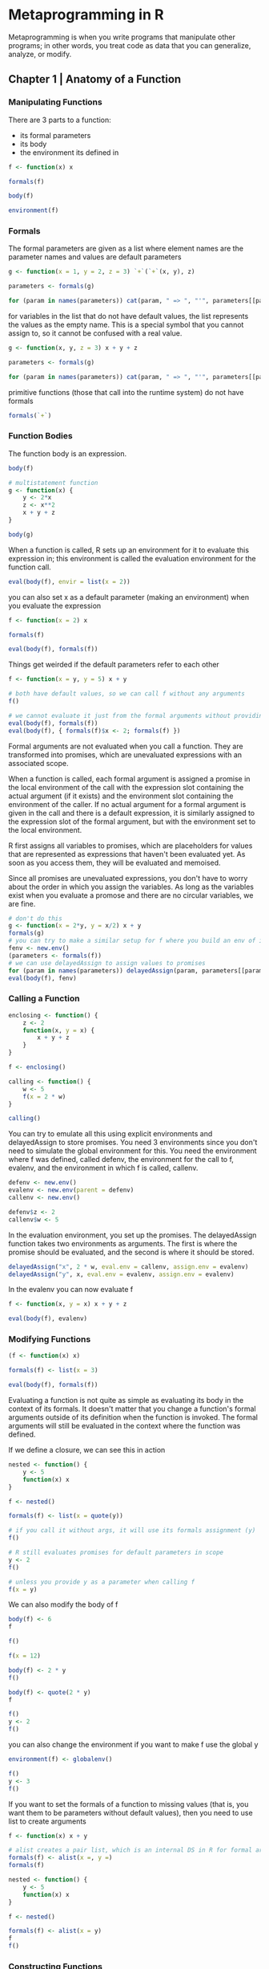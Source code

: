 * Metaprogramming in R
:PROPERTIES:
:header-args: :session R-session :results output value table :colnames yes
:END:

Metaprogramming is when you write programs that manipulate other programs; in other words, you treat code as data that you can generalize, analyze, or modify. 

** Chapter 1 | Anatomy of a Function
*** Manipulating Functions

There are 3 parts to a function: 
- its formal parameters
- its body
- the environment its defined in


#+BEGIN_SRC R :post round-tbl[:colnames yes](*this*)
f <- function(x) x

formals(f)

body(f)

environment(f)
#+END_SRC
*** Formals 

The formal parameters are given as a list where element names are the parameter names and values are default parameters 

#+BEGIN_SRC R :post round-tbl[:colnames yes](*this*)
g <- function(x = 1, y = 2, z = 3) `+`(`+`(x, y), z)

parameters <- formals(g)

for (param in names(parameters)) cat(param, " => ", "'", parameters[[param]], "'", "\n", sep = "")
#+END_SRC

for variables in the list that do not have default values, the list represents the values as the empty name. This is a special symbol that you cannot assign to, so it cannot be confused with a real value. 

#+BEGIN_SRC R :post round-tbl[:colnames yes](*this*)
g <- function(x, y, z = 3) x + y + z

parameters <- formals(g)

for (param in names(parameters)) cat(param, " => ", "'", parameters[[param]], "'", " (", class(parameters[[param]]), ")\n", sep = "")

#+END_SRC

primitive functions (those that call into the runtime system) do not have formals

#+BEGIN_SRC R :post round-tbl[:colnames yes](*this*)
formals(`+`)
#+END_SRC
*** Function Bodies 

The function body is an expression. 

#+BEGIN_SRC R :post round-tbl[:colnames yes](*this*)
body(f)

# multistatement function
g <- function(x) {
    y <- 2*x
    z <- x**2
    x + y + z
}

body(g)
#+END_SRC

When a function is called, R sets up an environment for it to evaluate this expression in; this environment is called the evaluation environment for the function call. 

#+BEGIN_SRC R :post round-tbl[:colnames yes](*this*)
eval(body(f), envir = list(x = 2))
#+END_SRC

you can also set x as a default parameter (making an environment) when you evaluate the expression 

#+BEGIN_SRC R :post round-tbl[:colnames yes](*this*)
f <- function(x = 2) x

formals(f)

eval(body(f), formals(f))
#+END_SRC

Things get weirded if the default parameters refer to each other 

#+BEGIN_SRC R :post round-tbl[:colnames yes](*this*)
f <- function(x = y, y = 5) x + y

# both have default values, so we can call f without any arguments
f()

# we cannot evaluate it just from the formal arguments without providing values
eval(body(f), formals(f))
eval(body(f), { formals(f)$x <- 2; formals(f) })
#+END_SRC

Formal arguments are not evaluated when you call a function. They are transformed into promises, which are unevaluated expressions with an associated scope. 

When a function is called, each formal argument is assigned a promise in the local environment of the call with the expression slot containing the actual argument (if it exists) and the environment slot containing the environment of the caller. If no actual argument for a formal argument is given in the call and there is a default expression, it is similarly assigned to the expression slot of the formal argument, but with the environment set to the local environment. 

R first assigns all variables to promises, which are placeholders for values that are represented as expressions that haven't been evaluated yet. As soon as you access them, they will be evaluated and memoised. 

Since all promises are unevaluated expressions, you don't have to worry about the order in which you assign the variables. As long as the variables exist when you evaluate a promose and there are no circular variables, we are fine. 

#+BEGIN_SRC R :post round-tbl[:colnames yes](*this*)
# don't do this
g <- function(x = 2*y, y = x/2) x + y
formals(g)
# you can try to make a similar setup for f where you build an env of its formals as promises. 
fenv <- new.env()
(parameters <- formals(f))
# we can use delayedAssign to assign values to promises
for (param in names(parameters)) delayedAssign(param, parameters[[param]], fenv, fenv)
eval(body(f), fenv)
#+END_SRC

*** Calling a Function 

#+BEGIN_SRC R :post round-tbl[:colnames yes](*this*)
enclosing <- function() {
    z <- 2
    function(x, y = x) {
        x + y + z
    }
}

f <- enclosing()

calling <- function() {
    w <- 5
    f(x = 2 * w)
}

calling()
#+END_SRC

You can try to emulate all this using explicit environments and delayedAssign to store promises. You need 3 environments since you don't need to simulate the global environment for this. You need the environment where f was defined, called defenv, the environment for the call to f, evalenv, and the environment in which f is called, callenv. 

#+BEGIN_SRC R :post round-tbl[:colnames yes](*this*)
defenv <- new.env()
evalenv <- new.env(parent = defenv)
callenv <- new.env()

defenv$z <- 2
callenv$w <- 5
#+END_SRC

In the evaluation environment, you set up the promises. The delayedAssign function takes two environments as arguments. The first is where the promise should be evaluated, and the second is where it should be stored. 

#+BEGIN_SRC R :post round-tbl[:colnames yes](*this*)
delayedAssign("x", 2 * w, eval.env = callenv, assign.env = evalenv)
delayedAssign("y", x, eval.env = evalenv, assign.env = evalenv)
#+END_SRC

In the evalenv you can now evaluate f 

#+BEGIN_SRC R :post round-tbl[:colnames yes](*this*)
f <- function(x, y = x) x + y + z

eval(body(f), evalenv)
#+END_SRC

*** Modifying Functions 

#+BEGIN_SRC R :post round-tbl[:colnames yes](*this*)
(f <- function(x) x)

formals(f) <- list(x = 3)

eval(body(f), formals(f))
#+END_SRC

Evaluating a function is not quite as simple as evaluating its body in the context of its formals. It doesn't matter that you change a function's formal arguments outside of its definition when the function is invoked. The formal arguments will still be evaluated in the context where the function was defined. 

If we define a closure, we can see this in action 

#+BEGIN_SRC R :post round-tbl[:colnames yes](*this*)
nested <- function() {
    y <- 5
    function(x) x
}

f <- nested()

formals(f) <- list(x = quote(y))

# if you call it without args, it will use its formals assignment (y)
f()

# R still evaluates promises for default parameters in scope
y <- 2
f()

# unless you provide y as a parameter when calling f
f(x = y)
#+END_SRC

We can also modify the body of f 

#+BEGIN_SRC R :post round-tbl[:colnames yes](*this*)
body(f) <- 6
f

f()

f(x = 12)

body(f) <- 2 * y
f()

body(f) <- quote(2 * y)
f

f()
y <- 2
f()
#+END_SRC
 you can also change the environment if you want to make f use the global y 

#+BEGIN_SRC R :post round-tbl[:colnames yes](*this*)
environment(f) <- globalenv()

f()
y <- 3
f()
#+END_SRC

If you want to set the formals of a function to missing values (that is, you want them to be parameters without default values), then you need to use list to create arguments 

#+BEGIN_SRC R :post round-tbl[:colnames yes](*this*)
f <- function(x) x + y

# alist creates a pair list, which is an internal DS in R for formal arguments. 
formals(f) <- alist(x =, y =)
formals(f)

nested <- function() {
    y <- 5
    function(x) x
}

f <- nested()

formals(f) <- alist(x = y)
f
f()
#+END_SRC

*** Constructing Functions 

You can also construct new functions by piecing together their components. The function to use for this is as.function. It takes an alist as input and interprets the last element in it as the new function's body and the rest as formal arguments. 

#+BEGIN_SRC R :post round-tbl[:colnames yes](*this*)
f <- as.function(alist(x =, y = 2, x + y))
f
f(2)
#+END_SRC

The environment of the new function is by default the environment in which you call as.function. So to make a closure, you can just call as.function inside another function 

#+BEGIN_SRC R :post round-tbl[:colnames yes](*this*)
nested <- function(z) {
    as.function(alist(x =, y = z, x + y))
}

(g <- nested())
(h <- nested(4))
#+END_SRC

You can give an environment to as.function to specify the definition scope of the new function if you do not want it to be the current environment. In the following example, you have two functions for constructing closures. 

#+BEGIN_SRC R :post round-tbl[:colnames yes](*this*)
nested <- function(z) {
    as.function(alist(x =, y = z, x + y))
}

nested2 <- function(z) {
    as.function(alist(x =, y = z, x + y),
                envir = globalenv())
}

z <- -1

nested(3)(1)

nested2(3)(1)
#+END_SRC

** Chapter 2 | Inside a Function Call 

In the previous chapter, we saw how we could get a hold of the formal parameters of a function, the body of the function, and the environment in which the function was defined. In this chapter, we examine how we can access these, and more, from inside a function while the function is being evaluated. 

*** Getting the Components of the Current Function

#+BEGIN_SRC R :post round-tbl[:colnames yes](*this*)
# sys.function gives the definition of the current function
f <- function(x = 5) {
    y <- 2 * x
    sys.function()
}

f

# since the function returns the definition of itself, we get the same when we evaluate it 
f()

# to get the formal parameters of a function inside a function, we can just use formals without any params
f <- function(x, y = 2 * x) formals()

params <- f(1, 2)

class(params)

params

# the same goes for the body of the current function
f <- function(x, y = 2 * x) {
    z <- x - y
    body()
}

f(2)

f <- function(x, y = 2 * x) {
    z <- x - y
    fformals <- formals(f)
    fbody <- body(f)
    list(fformals, fbody)
}

f(2)
#+END_SRC

The environment function works slightly differently. If you call it without parameters, you get the current evaluating environment 

#+BEGIN_SRC R :post round-tbl[:colnames yes](*this*)
f <- function() {
    x <- 1
    y <- 2
    z <- 3
    (function(x, y, z) 2 * sum(sum(x, y), z))
    environment()
}

env <- f()

as.list(env)

# alternatively
environment(f)
#+END_SRC

To get the equivalent of environment(f) inside f, we must get a hold of the parent of the evaluating environ,ent. 

#+BEGIN_SRC R :post round-tbl[:colnames yes](*this*)
f <- function() {
    x <- 1; y <- 2; z <- 3;
    parent.env(environment())
}

f()
#+END_SRC

*** Accessing Actual Function Parameters 

#+BEGIN_SRC R :post round-tbl[:colnames yes](*this*)
# see difference between formal and actual parameters
f <- function(x = 1:3) {
    print(formals()$x)
    x
}

f(x = 4:6)
#+END_SRC


Formals gives the arg as given in the function definition, where x = 1:3. It is a promise, to be evaluated in the defining scope when you access x in the case when there are no params provided in the function call. 

If you actually want the arguments passed to the current function in the form of the promises they are really represented as, you need to get a hold of them without evaluating them. 

One way to get the expression that the promises represent is to use the function substitute. This function substitutes into an expression the values that the variables refer to. This means that variables are replaced by the verbatim expressions; the expressions are not evaluated before they are substituted into an expression. 

#+BEGIN_SRC R :post round-tbl[:colnames yes](*this*)
f <- function(x = 1:3) substitute(x)

# returns formal arguments
f()

# eval after 
eval(f())

f(5 * x)

f(foo + bar)

# because it is not evaluated, you don't even care if it -can- be evaluated
f(5 + "string")
#+END_SRC

#+BEGIN_SRC R :post round-tbl[:colnames yes](*this*)
f <- function(x = 1:3, y = x) substitute(x + y)
f()
f(x = 4:6)
f(y = 5 * x)

# environment is not preserved in the substitution 
x <- 5
f(x = 5 * x)
eval(f(x = 5 * x))

g <- function(x = 1:3, y = x) x + y
g(x = 5 * x)
#+END_SRC

A common use for substitute is to get the expression provided to a function as a string. 

#+BEGIN_SRC R :post round-tbl[:colnames yes](*this*)
f <- function(x) {
    cat(deparse(substitute(x)), "==", x)
}

f(2 + x)
f(1:4)
#+END_SRC

The actual type of the object returned by substitute depends on the expression you give the function and what the expression's variables refer to. 

#+BEGIN_SRC R :post round-tbl[:colnames yes](*this*)
f <- function(x) substitute(x)
f(5)
class(f(5))

# give substitute a local variable
f <- function(x) {
    y <- 2 * x
    substitute(y)
}

f(5)
class(f(5))

# if we call substitute in the global environment, it considers variables as names and does not substitute them for their values
x <- 5

class(substitute(5))
class(substitute(x))

# it will substitute variables for values if we give a function a simple type as an argument
f <- function(x, y = x) substitute(y)

f(5)
class(f(5))
f(5, 5)
class(f(5, 5))

# for anything more complicated, substitute returns a call object
f <- function(x, y) substitute(x + y)
f(5, 5)
class(f(5, 5))
#+END_SRC

A call object refers to an unevaluated function call. These can also be manipulated. We can translate it into a list to get its componenets, and we can evaluate it to invoke the actual function call

#+BEGIN_SRC R :post round-tbl[:colnames yes](*this*)
my_call <- f(5, 5)

as.list(my_call)
eval(my_call)
#+END_SRC

Since substitute doesn't evaluate a call, you can create function call objects with variables you can later evaluate in different environments. 

#+BEGIN_SRC R :post round-tbl[:colnames yes](*this*)
rm(x); rm(y)

my_call <- f(x, y)

as.list(my_call)

# x, y do not exist, so the call cannot be evaluted
eval(my_call)

# you can treat a call as a list and modify it
(my_call <- f(5, 5))

my_call[[1]] <- `-`
eval(my_call)

my_call[[2]] <- 10
eval(my_call)

# you can create call objects manually
(my_call <- call("+", 2, 2))
eval(my_call)

# unlike substitute, args to call are evaluated when the call object is constructed
x <- 5; y <- 2
(my_call <- call("+", x, y))
(my_call <- call("+", x - y, x + y))

# from inside a function, you can get the call used to invoke it using match.call
f <- function(x, y, z) {
    match.call()
}

(my_call <- f(2, 4, sin(2 + 4)))
as.list(my_call)

g <- f
(my_call <- g(2, 4, sin(2 + 4)))
my_call[[1]]
#+END_SRC

*** Accessing the Calling Scope 

Inside a function, expressions are evaluated in the scope defined by the evaluating environment and its parent environment, except for the promises provided in the function call, which are evaluated in the calling scope. If you want direct access to the calling environment, inside a function, you can get a hold of it using the function parent.frame

#+BEGIN_SRC R :post round-tbl[:colnames yes](*this*)
nested <- function(x) {
    function(local) {
        if (local) x
        else get("x", parent.frame())
    }
}

f <- nested(2)
f(TRUE)
x <- 1
f(FALSE)
#+END_SRC

In a slightly more complicated version, you can try evaluating an expression either in the local evaluating environment or in the calling scope 

#+BEGIN_SRC R :post round-tbl[:colnames yes](*this*)
nested <- function(x) {
    y <- 2
    function(local) {
        z <- 2
        expr <- expression(x + y + z)
        if (local) eval(expr)
        else eval(expr, envir = parent.frame())
    }
}

f <- nested(2)

x <- y <- z <- 1

f(TRUE)
f(FALSE)
#+END_SRC

#+BEGIN_SRC R :post round-tbl[:colnames yes](*this*)
bind <- function(...) {
    # get all args into a pairlist without evaluation
    bindings <- eval(substitute(alist(...)))
    scope <- parent.frame()
    structure(list(bindings = bindings,
                   scope = scope,
                   class = "bindings"))
}

.unpack <- function(x) unname(unlist(x, use.names = FALSE))[1]

`%<-%` <- function(bindings, value) {
    var_names <- names(bindings$bindings)
    val_names <- names(value)
    has_names <- which(nchar(val_names) > 0)
    value_env <- list2env(as.list(value[has_names]),
                          parent = bindings$scope)

    for (i in seq_along(bindings$bindings)) {
        name <- var_names[i]
        if (length(var_names) == 0 || nchar(name) == 0) {
            variable <- bindings$bindings[[i]]
            if (!is.name(variable)) {
                stop(paste0("Positional variables cannot be expressions ",
                            deparse(variable), "\n"))
            }
            val <- .unpack(value[i])
            assign(as.character(variable), val, envir = bindings$scope)
        } else {
            assignment <- substitute(delayedAssign(name, expr,
                                                   eval.env = value_env,
                                                   assign.env = bindings$scope),
                                     list(expr = bindings$bindings[[i]]))
            eval(assignment)
        }
    }
    # force evaluation of variables to get rid of the lazy promises
    for (name in var_names) {
        if (nchar(name) > 0) force(bindings$scope[[name]])
    }
}

bind(x, y, z) %<-% 1:3
x; y; z

bind(y = 2 * x, z = 3 * x) %<-% c(x = 4)
c(x, y, z)

bind(y = 2 * z, z = 3 * x) %<-% c(x = 4)
c(x, y, z)
#+END_SRC

** Chapter 3 | Expressions and Environments 

This chapter digs deeper into how environments work and how you can evaluate expressions in different environments. 

*** Expressions 

In this chapter, we will focus on how expressions are evaluated and how we can change the scope when we evaluate an expression. 

*** Chains of Linked Environments 

#+BEGIN_SRC R :post round-tbl[:colnames yes](*this*)
search()

library(MASS)
search()

# write a custom search function
my_search <- function(env) {
    repeat {
        name <- environmentName(env)
        if (nchar(name) != 0) name <- paste0(name, "\n")
        else name <- str(env, give.attr = FALSE)
        cat(name)
        env <- parent.env(env)
        if (identical(env, emptyenv())) break        
    }
}

my_search(globalenv())

get_envs <- function(s_env, env_ls = "") {
    if (identical(s_env, emptyenv())) env_ls
    else get_envs(parent.env(s_env),
                  paste(env_ls, cat(environmentName(s_env), "\n")))
}

f <- function() {
    g <- function() {
        h <- function() {
            function(x) x
        }
        h()
    }
    g()
}

# doesn't work due to lack of flow control for envs without names
get_envs(environment(f()), "")

# well done Thomas
my_search(environment(f()))

my_search(environment(ls))
my_search(environment(sd))
#+END_SRC

*** Environments and Function Calls

In day to day programming, it's more important to understand how environments and functions work together. 

#+BEGIN_SRC R :post round-tbl[:colnames yes](*this*)
f <- function(x) {
    (g <- function(y, z) x + y + z)
}

h <- function(a) {
    g <- f(x)
    i <- function(b) g(a + b, 5)
}

x <- 2

i <- h(1)
i(3)
#+END_SRC

*** Manipulating Environments 

Not only can you access environments and put variables in them, but you can also modify the chain of parent environments. 

#+BEGIN_SRC R :post round-tbl[:colnames yes](*this*)
f <- function() {
    my_env <- environment()
    parent.env(my_env) <- parent.frame()
    x
}

g <- function(x) f()
g(2)
#+END_SRC

The main problem with doing this is that environments are mutable, so if you start modifying them in one place, it has consequences elsewhere. 

#+BEGIN_SRC R :post round-tbl[:colnames yes](*this*)
f <- function() {
    my_env <- environment()
    call_env <- parent.frame()
    parent.env(my_env) <- call_env
    y
}

g <- function(x) {
    closure <- function(y) {
        z <- f()
        z + x
    }
    closure
}

add1 <- g(1)
add2 <- g(2)

add1(3)
add2(4)

# setting a global variable x doesn't change the behavior
x <- 3
add1(3)
add2(4)

# break the closure without touching any of the called functions
f <- function() {
    my_env <- environment()
    call_env <- parent.frame()
    parent.env(my_env) <- call_env
    parent.env(call_env) <- parent.frame(2)
    y
}

# how if we don't have a global var x, the addition functions break
rm(x)

add1(3)

# even worse, if we do have x we get unexpected results
x <- 3
add1(3)
add2(4)
#+END_SRC

*** Explicitly Creating Environments 

#+BEGIN_SRC R :post round-tbl[:colnames yes](*this*)
env <- new.env()
x <- 5

exists("x", env)
get("x", env)

f <- function() {
    x <- 7
    new.env()
}

env2 <- f()
get("x", env2)
#+END_SRC

You can assign variables to environments using assign or through the $<- function 

#+BEGIN_SRC R :post round-tbl[:colnames yes](*this*)
assign("x", 3, envir = env)

env$x

(env$x <- 7)
#+END_SRC

All environments have a parent except the empty environment, but you can get the next best thing by making this environment the parent of your new one

#+BEGIN_SRC R :post round-tbl[:colnames yes](*this*)
global_x <- "foo"

env <- new.env(parent = emptyenv())

exists("global_x", env)
#+END_SRC

You can try to do something more interesting with manually created environments, such as building a parallel call stack you can use to implement dynamic scoping rather than lexical scoping. Lexical scoping is what we already have in R, where a function calls parent is the definition scope of the function. Dynamic scope instead has the calling environment. 

Since you don't want to mess around with the actual call stack and modify parent pointers, you need to make a parallel sequence of environments, and you need to copy the content of each call stack frame into these. 

#+BEGIN_SRC R :post round-tbl[:colnames yes](*this*)
copy_env <- function(from, to) {
    for (name in ls(from, all.names = TRUE)) assign(name, get(name, from), to)
}

# stop a little before the empty environment
show_env <- function(env) {
    if (!identical(env, globalenv())) {
        print(env)
        print(names(env))
        show_env(parent.env(env))
    }
}
#+END_SRC

Now comes the function for creating the parallel sequence of environments. You can use parent.frame to get the frames on the call stack arbitrarily deep - down to the first function call - and you can get the depth of the call stack using the function sys.nframe. 

#+BEGIN_SRC R :post round-tbl[:colnames yes](*this*)
build_caller_chain <- function() {
    n <- sys.nframe() - 1
    env <- globalenv()
    for (i in seq(1, n)) {
        env <- new.env(parent = env)
        frame <- parent.frame(n - i + 1)
        copy_env(frame, env)
    }
    env
}

# see it in action 
f <- function() {
    x <- 1
    function() {
        y <- 2
        function() {
            z <- 3
            print("---Enclosing Environments---")
            show_env(environment())

            call_env <- build_caller_chain()
            print("---Calling Environments---")
            show_env(call_env)
        }
    }
}

g <- f()()

h <- function() {
    x <- 4; y <- 5
    g()
}

h()
#+END_SRC

*** Environments and Expression Evaluation 

This section covers how you combine expressions and environments to compute values. All you have to do to evaluate an expression in any selected environment is to provide it to the eval function. 

#+BEGIN_SRC R :post round-tbl[:colnames yes](*this*)
f <- function() {
    x <- 1
    function() {
        y <- 2
        function() {
            z <- 3

            cat("Lexical Scope: ", x + y + z, "\n")

            call_env <- build_caller_chain()
            cat("Dynamic Scope: ", eval(quote(x + y + z), call_env), "\n")
        }
    }
}

g <- f()()

h <- function() {
    x <- 4; y <- 5
    g()
}

h()
#+END_SRC

** Chapter 4 | Manipulating Environments

Expressions, the kind created using the quote function, come in 4 flavors: 
- a primitive value
- a name
- a function call or control structure
- a pairlist 

pairlists are used for dealing with function parameters, so unless you are working with function arguments, you won't see them in expressions. 

#+BEGIN_SRC R :post round-tbl[:colnames yes](*this*)
class(quote(1))
class(quote("foo"))
class(quote(TRUE))
class(quote(x))
class(quote(f(x)))
class(quote(2 + 2))
class(quote(if (TRUE) "foo" else "bar"))
class(quote(for (x in 1:3) x))
#+END_SRC

Calls and control structures capture the action in an expression; you can treat these as lists, and thus examine and modify them. Working with expressions this way is the topic of this chapter. Substituting values for variables is another, complimentary way that is the topic of the next chapter. 

*** Accessing and Manipulating Control Structures 

Statements involving control structures are expressions like any other expressions in R, and you can create an unevaluated version of them using quote. 

#+BEGIN_SRC R :post round-tbl[:colnames yes](*this*)
(x <- quote(if (foo) bar))
length(x)
x[[3]]

(y <- quote(if (foo) bar else baz))
y[[4]]

(z <- quote(for (x in 1:4) print(x)))
z[[4]]

# eval like any other expression 
eval(z)

# modify to change behavior before eval 
z[[3]] <- 1:10
eval(z)

# change what happens in the function body
z[[4]] <- quote(print(x + 2))
eval(z)

# change both index variable and body 
z[[2]] <- quote(y)
z[[4]] <- quote(print(y))
eval(z)
#+END_SRC

*** Accessing and Manipulating Function Calls 

For function calls, their class is call, and when you treat them as lists, the first element is the name of the function being called, and the remaining elements are the function call elements. 

#+BEGIN_SRC R :post round-tbl[:colnames yes](*this*)
(x <- quote(f(x, y, z)))

class(x)

length(x)

for (i in 1:4) print(x[[i]])

# test whether an expression is a function call
is.call(quote(x))
is.call(quote(f(x)))

# change the expression when it gets evaluated
x <- quote(sin(2))
eval(x)

x[[1]] <- quote(cos)
eval(x)

x[[2]] <- 0
eval(x)
#+END_SRC

To explore an expression, you usually need a recursive function. The two basic cases in a recursion are is.call for function calls and is.pairlist if you want to deal with those. 

#+BEGIN_SRC R :post round-tbl[:colnames yes](*this*)
f <- function(expr, indent = "") {
    if (is.atomic(expr) || is.name(expr)) {
        print(paste0(indent, expr))
    } else if (is.call(expr)) {
        print(paste0(indent, expr[[1]]))
        n <- length(expr)
        if (n > 1) {
            new_indent <- paste0(indent, " ")
            for (i in 2:n) {
                f(expr[[i]], new_indent)
            }
        }
    } else {
        print(paste0(indent, "Unexpected expression: ", expr[[1]]))
    }
}

f(quote(2 + 3 * (x + y)))
#+END_SRC

*** Expression Simplification 

#+BEGIN_SRC R :post round-tbl[:colnames yes](*this*)
simplify_expr <- function(expr) {
    if (is.atomic(expr) || is.name(expr)) expr
    else if (is.call(expr)) simplify_call(expr)
    else stop(paste0("Unexpected expression ", deparse(expr), " in simplifying"))
}

#+END_SRC
